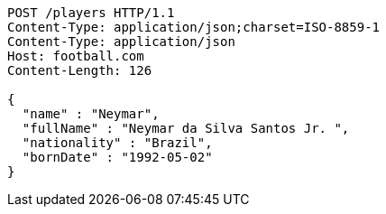 [source,http,options="nowrap"]
----
POST /players HTTP/1.1
Content-Type: application/json;charset=ISO-8859-1
Content-Type: application/json
Host: football.com
Content-Length: 126

{
  "name" : "Neymar",
  "fullName" : "Neymar da Silva Santos Jr. ",
  "nationality" : "Brazil",
  "bornDate" : "1992-05-02"
}
----